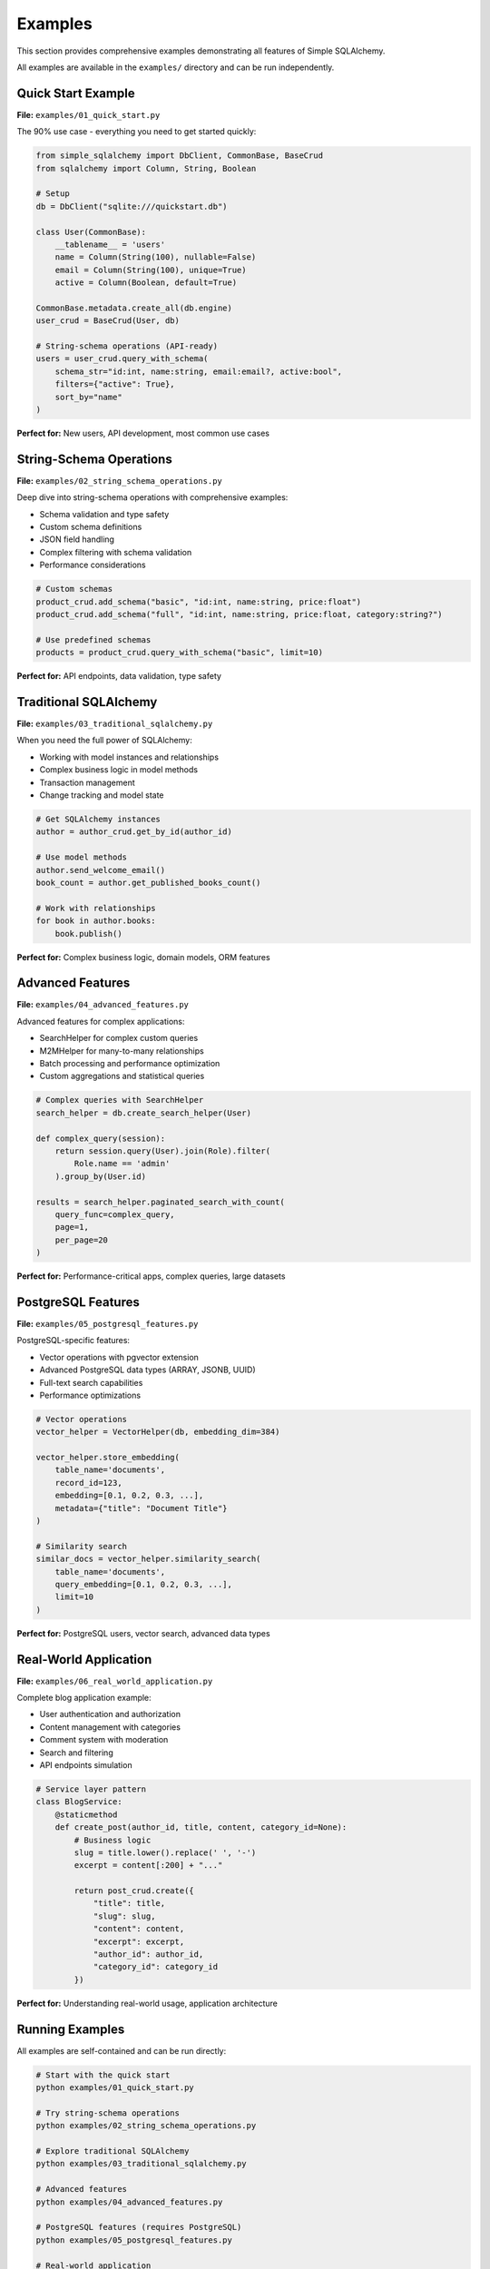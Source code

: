 Examples
========

This section provides comprehensive examples demonstrating all features of Simple SQLAlchemy.

All examples are available in the ``examples/`` directory and can be run independently.

Quick Start Example
-------------------

**File:** ``examples/01_quick_start.py``

The 90% use case - everything you need to get started quickly:

.. code-block:: python

   from simple_sqlalchemy import DbClient, CommonBase, BaseCrud
   from sqlalchemy import Column, String, Boolean

   # Setup
   db = DbClient("sqlite:///quickstart.db")

   class User(CommonBase):
       __tablename__ = 'users'
       name = Column(String(100), nullable=False)
       email = Column(String(100), unique=True)
       active = Column(Boolean, default=True)

   CommonBase.metadata.create_all(db.engine)
   user_crud = BaseCrud(User, db)

   # String-schema operations (API-ready)
   users = user_crud.query_with_schema(
       schema_str="id:int, name:string, email:email?, active:bool",
       filters={"active": True},
       sort_by="name"
   )

**Perfect for:** New users, API development, most common use cases

String-Schema Operations
------------------------

**File:** ``examples/02_string_schema_operations.py``

Deep dive into string-schema operations with comprehensive examples:

- Schema validation and type safety
- Custom schema definitions  
- JSON field handling
- Complex filtering with schema validation
- Performance considerations

.. code-block:: python

   # Custom schemas
   product_crud.add_schema("basic", "id:int, name:string, price:float")
   product_crud.add_schema("full", "id:int, name:string, price:float, category:string?")

   # Use predefined schemas
   products = product_crud.query_with_schema("basic", limit=10)

**Perfect for:** API endpoints, data validation, type safety

Traditional SQLAlchemy
-----------------------

**File:** ``examples/03_traditional_sqlalchemy.py``

When you need the full power of SQLAlchemy:

- Working with model instances and relationships
- Complex business logic in model methods
- Transaction management
- Change tracking and model state

.. code-block:: python

   # Get SQLAlchemy instances
   author = author_crud.get_by_id(author_id)
   
   # Use model methods
   author.send_welcome_email()
   book_count = author.get_published_books_count()
   
   # Work with relationships
   for book in author.books:
       book.publish()

**Perfect for:** Complex business logic, domain models, ORM features

Advanced Features
-----------------

**File:** ``examples/04_advanced_features.py``

Advanced features for complex applications:

- SearchHelper for complex custom queries
- M2MHelper for many-to-many relationships
- Batch processing and performance optimization
- Custom aggregations and statistical queries

.. code-block:: python

   # Complex queries with SearchHelper
   search_helper = db.create_search_helper(User)
   
   def complex_query(session):
       return session.query(User).join(Role).filter(
           Role.name == 'admin'
       ).group_by(User.id)
   
   results = search_helper.paginated_search_with_count(
       query_func=complex_query,
       page=1,
       per_page=20
   )

**Perfect for:** Performance-critical apps, complex queries, large datasets

PostgreSQL Features
-------------------

**File:** ``examples/05_postgresql_features.py``

PostgreSQL-specific features:

- Vector operations with pgvector extension
- Advanced PostgreSQL data types (ARRAY, JSONB, UUID)
- Full-text search capabilities
- Performance optimizations

.. code-block:: python

   # Vector operations
   vector_helper = VectorHelper(db, embedding_dim=384)
   
   vector_helper.store_embedding(
       table_name='documents',
       record_id=123,
       embedding=[0.1, 0.2, 0.3, ...],
       metadata={"title": "Document Title"}
   )
   
   # Similarity search
   similar_docs = vector_helper.similarity_search(
       table_name='documents',
       query_embedding=[0.1, 0.2, 0.3, ...],
       limit=10
   )

**Perfect for:** PostgreSQL users, vector search, advanced data types

Real-World Application
----------------------

**File:** ``examples/06_real_world_application.py``

Complete blog application example:

- User authentication and authorization
- Content management with categories
- Comment system with moderation
- Search and filtering
- API endpoints simulation

.. code-block:: python

   # Service layer pattern
   class BlogService:
       @staticmethod
       def create_post(author_id, title, content, category_id=None):
           # Business logic
           slug = title.lower().replace(' ', '-')
           excerpt = content[:200] + "..."
           
           return post_crud.create({
               "title": title,
               "slug": slug,
               "content": content,
               "excerpt": excerpt,
               "author_id": author_id,
               "category_id": category_id
           })

**Perfect for:** Understanding real-world usage, application architecture

Running Examples
----------------

All examples are self-contained and can be run directly:

.. code-block:: bash

   # Start with the quick start
   python examples/01_quick_start.py
   
   # Try string-schema operations
   python examples/02_string_schema_operations.py
   
   # Explore traditional SQLAlchemy
   python examples/03_traditional_sqlalchemy.py
   
   # Advanced features
   python examples/04_advanced_features.py
   
   # PostgreSQL features (requires PostgreSQL)
   python examples/05_postgresql_features.py
   
   # Real-world application
   python examples/06_real_world_application.py

Learning Path
-------------

**Beginner (New to simple-sqlalchemy)**

1. ``01_quick_start.py`` - Learn the basics
2. ``02_string_schema_operations.py`` - Master string-schema
3. ``06_real_world_application.py`` - See it in action

**Intermediate (Familiar with SQLAlchemy)**

1. ``01_quick_start.py`` - See the differences
2. ``03_traditional_sqlalchemy.py`` - When to use traditional approach
3. ``04_advanced_features.py`` - Advanced patterns

**Advanced (Building complex applications)**

1. ``04_advanced_features.py`` - Advanced patterns
2. ``05_postgresql_features.py`` - Database-specific features
3. ``06_real_world_application.py`` - Architecture patterns

Use Case Guide
--------------

**Building APIs**
- Primary: ``01_quick_start.py`` + ``02_string_schema_operations.py``
- Advanced: ``04_advanced_features.py`` (for complex queries)

**Enterprise Applications**
- Start: ``03_traditional_sqlalchemy.py`` (business logic)
- Scale: ``04_advanced_features.py`` (performance)
- Deploy: ``05_postgresql_features.py`` (production database)

**Data Analysis**
- Query: ``04_advanced_features.py`` (aggregations)
- Search: ``05_postgresql_features.py`` (full-text search)
- Process: ``04_advanced_features.py`` (batch processing)

**Microservices**
- Core: ``01_quick_start.py`` (simple services)
- Schema: ``02_string_schema_operations.py`` (API contracts)
- Scale: ``04_advanced_features.py`` (performance)

Example Output
--------------

Each example produces detailed output showing:

- ✅ Successful operations
- 📊 Data and statistics
- 🎯 Key concepts demonstrated
- 💡 Best practices and tips

For example, the quick start produces:

.. code-block:: text

   === 1. Database Setup ===
   ✅ Connected to database
   
   === 2. Model Definition ===
   ✅ Models defined and tables created
   
   === 3. CRUD Setup ===
   ✅ CRUD operations ready
   
   === 4. Creating Sample Data ===
   ✅ Created users: 1, 2, 3
   ✅ Created posts: 1, 2, 3
   
   === 5. String-Schema Queries (Recommended) ===
   Active users:
     - Alice Johnson (alice@example.com) - Active: True
     - Bob Smith (bob@example.com) - Active: True

Getting Help
------------

1. **Start with:** ``01_quick_start.py`` - Covers 90% of use cases
2. **Check:** Relevant example for your use case
3. **Read:** This documentation
4. **Ask:** GitHub issues for specific questions

The examples are designed to be:

- **Self-contained** - Run independently
- **Well-commented** - Explain every step
- **Realistic** - Show real-world usage patterns
- **Progressive** - Build from simple to complex
